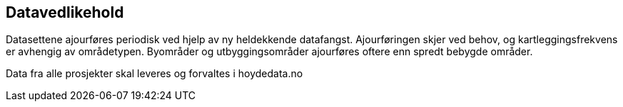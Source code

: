 == Datavedlikehold
Datasettene ajourføres periodisk ved hjelp av ny heldekkende datafangst. Ajourføringen skjer ved behov, og kartleggingsfrekvens er avhengig av områdetypen. Byområder og utbyggingsområder ajourføres oftere enn spredt bebygde områder. 

Data fra alle prosjekter skal leveres og forvaltes i hoydedata.no
